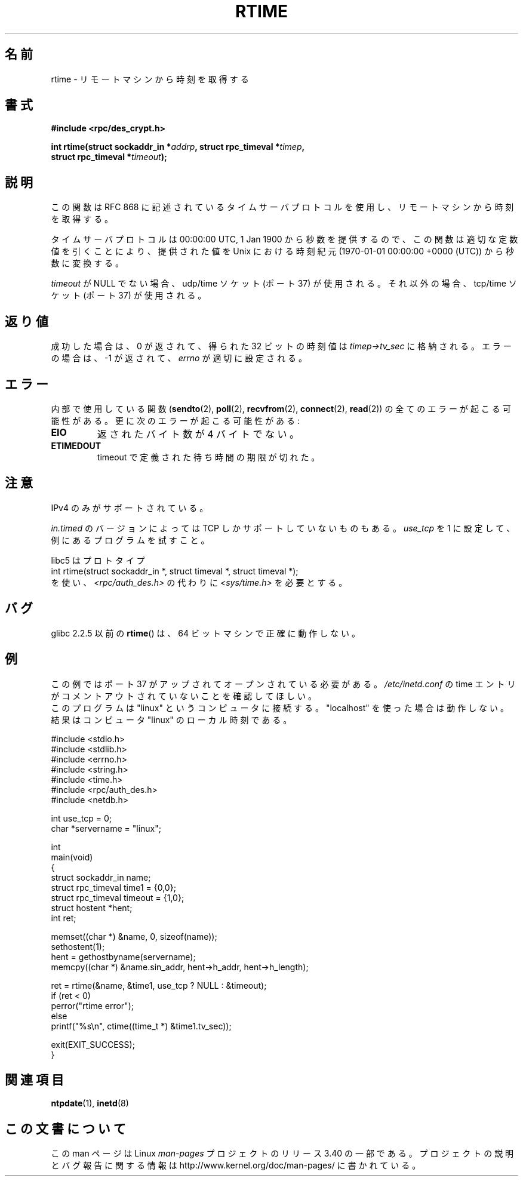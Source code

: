 .\" Copyright 2003 walter harms (walter.harms@informatik.uni-oldenburg.de)
.\" Distributed under GPL
.\" Modified 2003-04-04 Walter Harms
.\" <walter.harms@informatik.uni-oldenburg.de>
.\"
.\" Slightly polished, aeb, 2003-04-06
.\"
.\"*******************************************************************
.\"
.\" This file was generated with po4a. Translate the source file.
.\"
.\"*******************************************************************
.TH RTIME 3 2010\-02\-25 GNU "Linux Programmer's Manual"
.SH 名前
rtime \- リモートマシンから時刻を取得する
.SH 書式
.nf
\fB#include <rpc/des_crypt.h>\fP
.sp
\fBint rtime(struct sockaddr_in *\fP\fIaddrp\fP\fB, struct rpc_timeval *\fP\fItimep\fP\fB,\fP
\fB          struct rpc_timeval *\fP\fItimeout\fP\fB);\fP
.fi
.SH 説明
この関数は RFC\ 868 に記述されているタイムサーバプロトコルを使用し、 リモートマシンから時刻を取得する。
.LP
タイムサーバプロトコルは 00:00:00 UTC, 1 Jan 1900 から秒数を提供するので、 この関数は適切な定数値を引くことにより、
提供された値を Unix における時刻紀元 (1970\-01\-01 00:00:00 +0000 (UTC))  から秒数に変換する。
.LP
\fItimeout\fP が NULL でない場合、udp/time ソケット (ポート 37) が使用される。 それ以外の場合、tcp/time ソケット
(ポート 37) が使用される。
.SH 返り値
成功した場合は、0 が返されて、得られた 32 ビットの時刻値は \fItimep\->tv_sec\fP に格納される。 エラーの場合は、\-1
が返されて、 \fIerrno\fP が適切に設定される。
.SH エラー
内部で使用している関数 (\fBsendto\fP(2), \fBpoll\fP(2), \fBrecvfrom\fP(2), \fBconnect\fP(2),
\fBread\fP(2))  の全てのエラーが起こる可能性がある。 更に次のエラーが起こる可能性がある:
.TP 
\fBEIO\fP
返されたバイト数が 4 バイトでない。
.TP 
\fBETIMEDOUT\fP
timeout で定義された待ち時間の期限が切れた。
.SH 注意
IPv4 のみがサポートされている。
.LP
\fIin.timed\fP のバージョンによっては TCP しかサポートしていないものもある。 \fIuse_tcp\fP を 1
に設定して、例にあるプログラムを試すこと。
.LP
libc5 はプロトタイプ
.br
int rtime(struct sockaddr_in *, struct timeval *, struct timeval *);
.br
を使い、 \fI<rpc/auth_des.h>\fP の代わりに \fI<sys/time.h>\fP を必要とする。
.SH バグ
glibc 2.2.5 以前の \fBrtime\fP()  は、64 ビットマシンで正確に動作しない。
.SH 例
この例ではポート 37 がアップされてオープンされている必要がある。 \fI/etc/inetd.conf\fP の time
エントリがコメントアウトされていないことを確認してほしい。
.br
このプログラムは "linux" というコンピュータに接続する。 "localhost" を使った場合は動作しない。 結果はコンピュータ "linux"
のローカル時刻である。
.sp
.nf
#include <stdio.h>
#include <stdlib.h>
#include <errno.h>
#include <string.h>
#include <time.h>
#include <rpc/auth_des.h>
#include <netdb.h>

int use_tcp = 0;
char *servername = "linux";

int
main(void)
{
    struct sockaddr_in name;
    struct rpc_timeval time1 = {0,0};
    struct rpc_timeval timeout = {1,0};
    struct hostent *hent;
    int ret;

    memset((char *) &name, 0, sizeof(name));
    sethostent(1);
    hent = gethostbyname(servername);
    memcpy((char *) &name.sin_addr, hent\->h_addr, hent\->h_length);

    ret = rtime(&name, &time1, use_tcp ? NULL : &timeout);
    if (ret < 0)
        perror("rtime error");
    else
        printf("%s\en", ctime((time_t *) &time1.tv_sec));

    exit(EXIT_SUCCESS);
}
.fi
.SH 関連項目
.\" .BR netdate (1),
.\" .BR rdate (1),
\fBntpdate\fP(1), \fBinetd\fP(8)
.SH この文書について
この man ページは Linux \fIman\-pages\fP プロジェクトのリリース 3.40 の一部
である。プロジェクトの説明とバグ報告に関する情報は
http://www.kernel.org/doc/man\-pages/ に書かれている。
